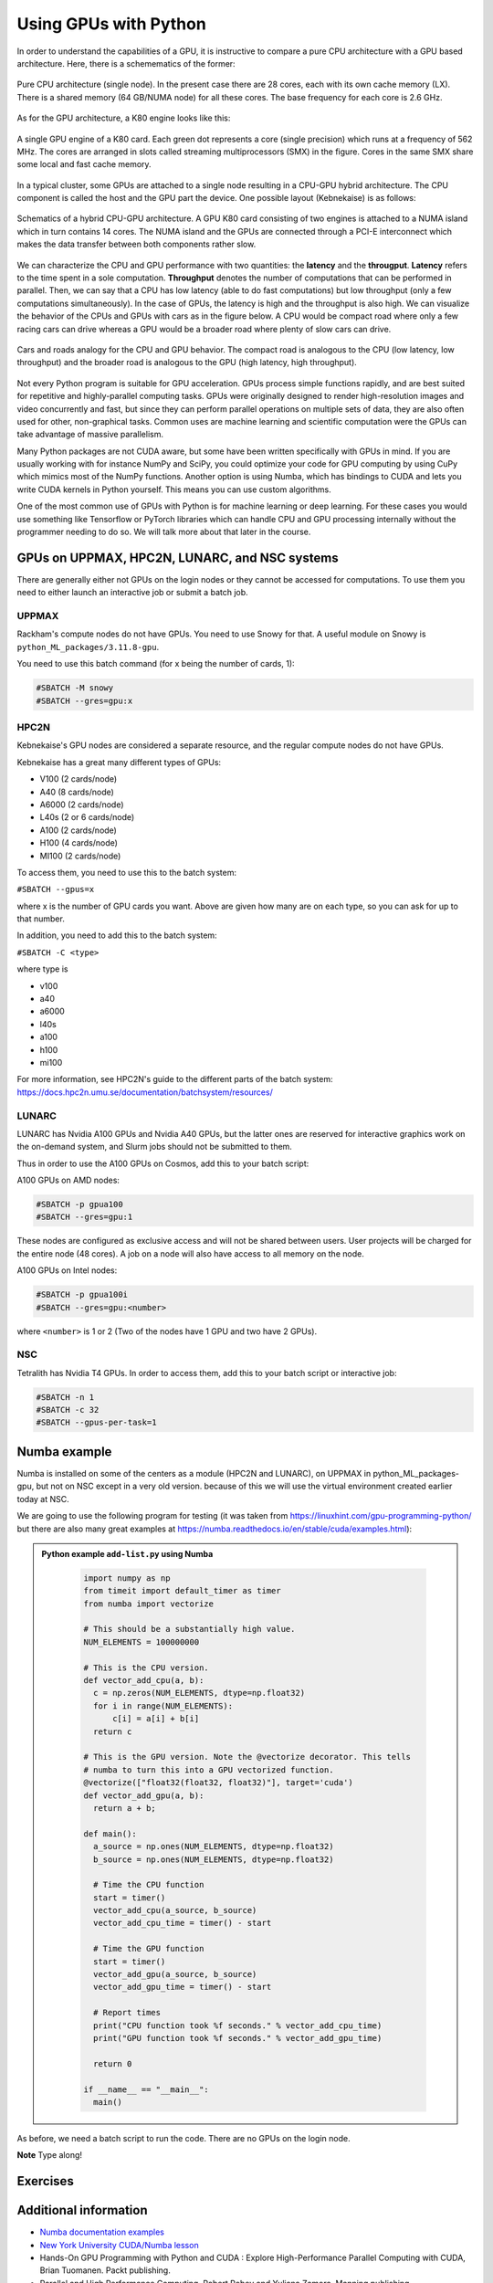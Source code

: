 Using GPUs with Python
======================

.. questions::

   - What is GPU acceleration?
   - How to enable GPUs (for instance with CUDA) in Python code?
   - How to deploy GPUs at HPC2N, UPPMAX, LUNARC, and NSC?
   
   

.. objectives::

   - Learn common schemes for GPU code acceleration
   - Learn about the GPU nodes at HPC2N, UPPMAX, LUNARC, and NSC


In order to understand the capabilities of a GPU, it is instructive to compare a pure CPU architecture with a GPU based architecture. Here, there is a schemematics of the former:

.. figure:: ../img/cpus.png
   :align: center

   Pure CPU architecture (single node). In the present case there are 28 cores, each with its own cache memory (LX). There is a shared memory (64 GB/NUMA node) for all these cores.
   The base frequency for each core is 2.6 GHz.

As for the GPU architecture, a K80 engine looks like this:

.. figure:: ../img/gpu.png
   :align: center

   A single GPU engine of a K80 card. Each green dot represents a core (single precision) which runs at a frequency of 562 MHz. The cores are arranged in slots called streaming multiprocessors (SMX) in the figure. Cores in the same SMX share some local and fast cache memory.

In a typical cluster, some GPUs are attached to a single node resulting in a CPU-GPU hybrid architecture. The CPU component is called the host and the GPU part the device.
One possible layout (Kebnekaise) is as follows:


.. figure:: ../img/cpu-gpu.png
   :align: center

   Schematics of a hybrid CPU-GPU architecture. A GPU K80 card consisting of two engines is attached to a NUMA island which in turn contains 14 cores. The NUMA island and the GPUs are connected through a PCI-E interconnect which makes the data transfer between both components rather slow.

We can characterize the CPU and GPU performance with two quantities: the **latency** and the **througput**.
**Latency** refers to the time spent in a sole computation. **Throughput** denotes the number of computations that can be performed in parallel. Then, we can say that a CPU has low latency (able to do fast computations) but low throughput (only a few computations simultaneously).
In the case of GPUs, the latency is high and the throughput is also high. We can visualize the behavior of the CPUs and GPUs with cars as in the figure below. A CPU would be compact road where only a few racing cars can drive whereas a GPU would be a broader road where plenty of slow cars can drive.


.. figure:: ../img/cpu-gpu-highway.png
   :align: center

   Cars and roads analogy for the CPU and GPU behavior. The compact road is analogous to the CPU (low latency, low throughput) and the broader road is analogous to the GPU (high latency, high throughput).




Not every Python program is suitable for GPU acceleration. GPUs process simple functions rapidly, and are best suited for repetitive and highly-parallel computing tasks. GPUs were originally designed to render high-resolution images and video concurrently and fast, but since they can perform parallel operations on multiple sets of data, they are also often used for other, non-graphical tasks. Common uses are machine learning and scientific computation were the GPUs can take advantage of massive parallelism. 

Many Python packages are not CUDA aware, but some have been written specifically with GPUs in mind. 
If you are usually working with for instance NumPy and SciPy, you could optimize your code for GPU computing by using CuPy which mimics most of the NumPy functions. Another option is using Numba, which has bindings to CUDA and lets you write CUDA kernels in Python yourself. This means you can use custom algorithms. 

One of the most common use of GPUs with Python is for machine learning or deep learning. For these cases you would use something like Tensorflow or PyTorch libraries which can handle CPU and GPU processing internally without the programmer needing to do so. We will talk more about that later in the course. 

GPUs on UPPMAX, HPC2N, LUNARC, and NSC systems
----------------------------------------------

There are generally either not GPUs on the login nodes or they cannot be accessed for computations.
To use them you need to either launch an interactive job or submit a batch job.

UPPMAX
######

Rackham's compute nodes do not have GPUs. You need to use Snowy for that. A useful module on Snowy is ``python_ML_packages/3.11.8-gpu``.

You need to use this batch command (for x being the number of cards, 1):

.. code-block::

   #SBATCH -M snowy
   #SBATCH --gres=gpu:x

HPC2N
#####

Kebnekaise's GPU nodes are considered a separate resource, and the regular compute nodes do not have GPUs.

Kebnekaise has a great many different types of GPUs:

- V100 (2 cards/node)
- A40 (8 cards/node)
- A6000 (2 cards/node)
- L40s (2 or 6 cards/node)
- A100 (2 cards/node)
- H100 (4 cards/node)
- MI100 (2 cards/node)

To access them, you need to use this to the batch system:

``#SBATCH --gpus=x``

where x is the number of GPU cards you want. Above are given how many are on each type, so you can ask for up to that number.

In addition, you need to add this to the batch system:

``#SBATCH -C <type>``

where type is

- v100
- a40
- a6000
- l40s
- a100
- h100
- mi100

For more information, see HPC2N's guide to the different parts of the batch system: https://docs.hpc2n.umu.se/documentation/batchsystem/resources/

LUNARC
######

LUNARC has Nvidia A100 GPUs and Nvidia A40 GPUs, but the latter ones are reserved for interactive graphics work on the on-demand system, and Slurm jobs should not be submitted to them.

Thus in order to use the A100 GPUs on Cosmos, add this to your batch script:

A100 GPUs on AMD nodes:

.. code-block::
  
   #SBATCH -p gpua100
   #SBATCH --gres=gpu:1

These nodes are configured as exclusive access and will not be shared between users. User projects will be charged for the entire node (48 cores). A job on a node will also have access to all memory on the node.

A100 GPUs on Intel nodes:

.. code-block::

   #SBATCH -p gpua100i
   #SBATCH --gres=gpu:<number>

where ``<number>`` is 1 or 2 (Two of the nodes have 1 GPU and two have 2 GPUs).




NSC
###

Tetralith has Nvidia T4 GPUs. In order to access them, add this to your batch script or interactive job: 

.. code-block:: 

   #SBATCH -n 1 
   #SBATCH -c 32 
   #SBATCH --gpus-per-task=1


Numba example
-------------

Numba is installed on some of the centers as a module (HPC2N and LUNARC), on UPPMAX in python_ML_packages-gpu, but not on NSC except in a very old version. because of this we will use the virtual environment created earlier today at NSC. 

We are going to use the following program for testing (it was taken from 
https://linuxhint.com/gpu-programming-python/ but there are also many great examples at 
https://numba.readthedocs.io/en/stable/cuda/examples.html): 

.. admonition:: Python example ``add-list.py`` using Numba 
    :class: dropdown
   
        .. code-block:: python
        
             import numpy as np
             from timeit import default_timer as timer
             from numba import vectorize
             
             # This should be a substantially high value.
             NUM_ELEMENTS = 100000000
             
             # This is the CPU version.
             def vector_add_cpu(a, b):
               c = np.zeros(NUM_ELEMENTS, dtype=np.float32)
               for i in range(NUM_ELEMENTS):
                   c[i] = a[i] + b[i]
               return c
               
             # This is the GPU version. Note the @vectorize decorator. This tells
             # numba to turn this into a GPU vectorized function.
             @vectorize(["float32(float32, float32)"], target='cuda')
             def vector_add_gpu(a, b):
               return a + b;
 
             def main():
               a_source = np.ones(NUM_ELEMENTS, dtype=np.float32)
               b_source = np.ones(NUM_ELEMENTS, dtype=np.float32)
               
               # Time the CPU function
               start = timer()
               vector_add_cpu(a_source, b_source)
               vector_add_cpu_time = timer() - start
 
               # Time the GPU function
               start = timer()
               vector_add_gpu(a_source, b_source)
               vector_add_gpu_time = timer() - start
 
               # Report times
               print("CPU function took %f seconds." % vector_add_cpu_time)
               print("GPU function took %f seconds." % vector_add_gpu_time)
              
               return 0
 
             if __name__ == "__main__":
               main()
                 
As before, we need a batch script to run the code. There are no GPUs on the login node. 

**Note** Type along! 

.. tabs::

   .. tab:: UPPMAX
      
      .. code-block:: console
      
         $ interactive -A naiss2024-22-1442 -n 1 -M snowy --gres=gpu:1  -t 1:00:01 --gres=gpu:1  -t 1:00:01 
         You receive the high interactive priority.

         Please, use no more than 8 GB of RAM.

         salloc: Pending job allocation 9697978
         salloc: job 9697978 queued and waiting for resources
         salloc: job 9697978 has been allocated resources
         salloc: Granted job allocation 9697978
         salloc: Waiting for resource configuration
         salloc: Nodes s195 are ready for job
          _   _ ____  ____  __  __    _    __  __
         | | | |  _ \|  _ \|  \/  |  / \   \ \/ /   | System:    s195
         | | | | |_) | |_) | |\/| | / _ \   \  /    | User:      bbrydsoe
         | |_| |  __/|  __/| |  | |/ ___ \  /  \    | 
          \___/|_|   |_|   |_|  |_/_/   \_\/_/\_\   | 
          ###############################################################################

                 User Guides: https://docs.uppmax.uu.se/

                 Write to support@uppmax.uu.se, if you have questions or comments.

         [bbrydsoe@s195 python]$ ml uppmax python/3.11.8 python_ML_packages/3.11.8-gpu
         [bbrydsoe@s195 python]$ python add-list.py 
         CPU function took 35.272032 seconds.
         GPU function took 1.324215 seconds.

   .. tab:: HPC2N
   
      Running a GPU Python code interactively. 

      .. code-block:: console

         $ salloc -A hpc2n2024-142 --time=00:30:00 -n 1 --gpus=1 -C l40s 
         salloc: Pending job allocation 32126787
         salloc: job 32126787 queued and waiting for resources
         salloc: job 32126787 has been allocated resources
         salloc: Granted job allocation 32126787
         salloc: Waiting for resource configuration
         salloc: Nodes b-cn1606 are ready for job
         $ module load GCC/12.3.0 Python/3.11.3 OpenMPI/4.1.5 SciPy-bundle/2023.07
         $ module load CUDA/12.1.1
         $ srun python add-list.py 
         CPU function took 14.216318 seconds.
         GPU function took 0.390335 seconds.

   .. tab:: Batch script for HPC2N

      Batch script, ``add-list.sh``, to run the same GPU Python script (the numba code, ``add-list.py``) at Kebnekaise. 
      As before, submit with ``sbatch add-list.sh`` (assuming you called the batch script thus - change to fit your own naming style). 
      
      .. code-block:: bash

          #!/bin/bash
          # Remember to change this to your own project ID after the course!
          #SBATCH -A hpc2n2024-142     # HPC2N ID - change to your own
          # We are asking for 5 minutes
          #SBATCH --time=00:05:00
          # Asking for one L40s GPU
          #SBATCH --gpus=1    
          #SBATCH -C l40s 

          # Remove any loaded modules and load the ones we need
          module purge  > /dev/null 2>&1
          module load GCC/12.3.0 Python/3.11.3 OpenMPI/4.1.5 SciPy-bundle/2023.07 CUDA/12.1.1 

          # Run your Python script
          python add-list.py

   .. tab:: Batch script for LUNARC

      Batch script, "add-list-cosmos.sh", to run the same GPU Python script (the numba code, "add-list.py") at Cosmos. As before, submit with "sbatch add-list-cosmos.sh" (assuming you called the batch script thus - change to fit your own naming style).

      .. code-block:: console

         #!/bin/bash
         # Remember to change this to your own project ID after the course!
         #SBATCH -A lu2024-2-88 
         # We are asking for 5 minutes
         #SBATCH --time=00:05:00
         #SBATCH --ntasks-per-node=1
         # Asking for one A100 GPU
         #SBATCH -p gpua100
         #SBATCH --gres=gpu:1    

         # Remove any loaded modules and load the ones we need
         module purge  > /dev/null 2>&1
         module load GCC/12.2.0  OpenMPI/4.1.4 numba/0.58.0 SciPy-bundle/2023.02 

         # Run your Python script
         python add-list.py

   .. tab:: Batch script for NSC 

      Batch script, "add-list-tetralith.sh", to run the same GPU Python script (the numba code, "add-list.py") at Tetralith. As before, submit with "sbatch add-list-tetralith.sh" (assuming you called the batch script thus - change to fit your own naming style). 

      #!/bin/bash
      # Remember to change this to your own project ID after the course!
      #SBATCH -A naiss2024-22-1493
      # We are asking for 5 minutes
      #SBATCH --time=00:05:00
      #SBATCH --ntasks-per-node=1
      


Exercises
---------

.. challenge:: Integration 2D with Numba

   An initial implementation of the 2D integration problem with the CUDA support for 
   Numba could be as follows:

   .. admonition:: ``integration2d_gpu.py``
      :class: dropdown

      .. code-block:: python

         from __future__ import division
         from numba import cuda, float32
         import numpy
         import math
         from time import perf_counter
         
         # grid size
         n = 100*1024
         threadsPerBlock = 16
         blocksPerGrid = int((n+threadsPerBlock-1)/threadsPerBlock)
         
         # interval size (same for X and Y)
         h = math.pi / float(n)
         
         @cuda.jit
         def dotprod(C):
             tid = cuda.threadIdx.x + cuda.blockIdx.x * cuda.blockDim.x 
         
             if tid >= n:
                 return
         
             #cummulative variable
             mysum = 0.0
             # fine-grain integration in the X axis
             x = h * (tid + 0.5)
             # regular integration in the Y axis
             for j in range(n):
                 y = h * (j + 0.5)
                 mysum += math.sin(x + y)
         
             C[tid] = mysum
         
         
         # array for collecting partial sums on the device
         C_global_mem = cuda.device_array((n),dtype=numpy.float32)
         
         starttime = perf_counter()
         dotprod[blocksPerGrid,threadsPerBlock](C_global_mem)
         res = C_global_mem.copy_to_host()
         integral = h**2 * sum(res)
         endtime = perf_counter()
         
         print("Integral value is %e, Error is %e" % (integral, abs(integral - 0.0)))
         print("Time spent: %.2f sec" % (endtime-starttime))



   Notice the larger size of the grid in the present case (100*1024) compared
   to the serial case's size we used previously (10000). Large computations are 
   necessary on the GPUs to get the benefits of this architecture. 

   One can take advantage of the shared memory in a thread block to write faster 
   code. Here, we wrote the 2D integration example from the previous section where 
   threads in a block write on a `shared[]` array. Then, this array is reduced 
   (values added) and the output is collected in the array ``C``. The entire code 
   is here:


   .. admonition:: ``integration2d_gpu_shared.py``
      :class: dropdown

      .. code-block:: python

         from __future__ import division
         from numba import cuda, float32
         import numpy
         import math
         from time import perf_counter
         
         # grid size
         n = 100*1024
         threadsPerBlock = 16
         blocksPerGrid = int((n+threadsPerBlock-1)/threadsPerBlock)
         
         # interval size (same for X and Y)
         h = math.pi / float(n)
         
         @cuda.jit
         def dotprod(C):
             # using the shared memory in the thread block
             shared = cuda.shared.array(shape=(threadsPerBlock), dtype=float32) 
         
             tid = cuda.threadIdx.x + cuda.blockIdx.x * cuda.blockDim.x 
             shrIndx = cuda.threadIdx.x
         
             if tid >= n:
                 return
         
             #cummulative variable
             mysum = 0.0
             # fine-grain integration in the X axis
             x = h * (tid + 0.5)
             # regular integration in the Y axis
             for j in range(n):
                 y = h * (j + 0.5)
                 mysum += math.sin(x + y)
         
             shared[shrIndx] = mysum
         
             cuda.syncthreads()
         
             # reduction for the whole thread block
             s = 1
             while s < cuda.blockDim.x:
                 if shrIndx % (2*s) == 0:
                     shared[shrIndx] += shared[shrIndx + s]
                 s *= 2
                 cuda.syncthreads()
             # collecting the reduced value in the C array
             if shrIndx == 0:
                 C[cuda.blockIdx.x] = shared[0]
         
         # array for collecting partial sums on the device
         C_global_mem = cuda.device_array((blocksPerGrid),dtype=numpy.float32)
         
         starttime = perf_counter()
         dotprod[blocksPerGrid,threadsPerBlock](C_global_mem)
         res = C_global_mem.copy_to_host()
         integral = h**2 * sum(res)
         endtime = perf_counter()
         
         print("Integral value is %e, Error is %e" % (integral, abs(integral - 0.0)))
         print("Time spent: %.2f sec" % (endtime-starttime))

   Prepare a batch script to run these two versions of the integration 2D with Numba support
   and monitor the timings for both cases.

.. solution:: Solution for HPC2N
    :class: dropdown

     A template for running the python codes at HPC2N is here:

     .. admonition:: ``job-gpu.sh``
        :class: dropdown
      
         .. code-block:: bash 

            #!/bin/bash
            # Remember to change this to your own project ID after the course!
            #SBATCH -A hpc2n20XX-XYZ
            #SBATCH -t 00:08:00
            #SBATCH -N 1
            #SBATCH -n 28
            #SBATCH -o output_%j.out   # output file
            #SBATCH -e error_%j.err    # error messages
            #SBATCH --gres=gpu:v100:2
            #SBATCH --exclusive
     
            ml purge > /dev/null 2>&1
            ml GCCcore/11.2.0 Python/3.9.6
            ml GCC/11.2.0 OpenMPI/4.1.1
            ml CUDA/11.4.1
    
            # CHANGE TO YOUR OWN PATH! 
            source /proj/nobackup/<your-project-storage>/vpyenv-python-course/bin/activate
       
            python integration2d_gpu.py
            python integration2d_gpu_shared.py

     For the ``integration2d_gpu.py`` implementation, the time for executing the kernel 
     and doing some postprocessing to the outputs (copying the C array and doing a reduction)  
     was 4.35 sec. which is a much smaller value than the time for the serial numba code of 152 sec
     obtained previously. 

     The simulation time for the ``integration2d_shared.py`` implementation was 1.87 sec. 
     by using the shared memory trick. 

.. keypoints::

   -  You deploy GPU nodes via SLURM, either in interactive mode or batch
   -  In Python the numba package is handy


Additional information
----------------------
         
* `Numba documentation examples <http://numba.pydata.org/numba-doc/latest/cuda/examples.html>`_
* `New York University CUDA/Numba lesson  <https://nyu-cds.github.io/python-numba/05-cuda/>`_
* Hands-On GPU Programming with Python and CUDA : Explore High-Performance Parallel Computing with CUDA, Brian Tuomanen. Packt publishing.
* Parallel and High Performance Computing, Robert Robey and Yuliana Zamora. Manning publishing.
